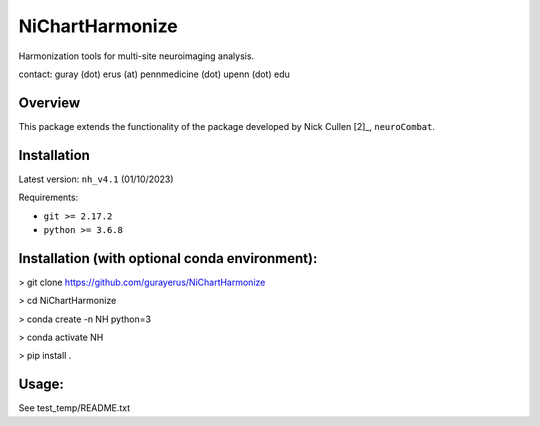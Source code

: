 ================
NiChartHarmonize
================

Harmonization tools for multi-site neuroimaging analysis.

contact: guray (dot) erus (at) pennmedicine (dot) upenn (dot) edu

Overview
---------

This package extends the functionality of the package developed by Nick Cullen [2]_,
``neuroCombat``.

Installation
------------

Latest version: ``nh_v4.1`` (01/10/2023)

Requirements:

* ``git >= 2.17.2``
* ``python >= 3.6.8``

Installation (with optional conda environment):
-----------------------------------------------

> git clone https://github.com/gurayerus/NiChartHarmonize

> cd NiChartHarmonize

> conda create -n NH python=3

> conda activate NH

> pip install .


Usage:
------
See test_temp/README.txt



